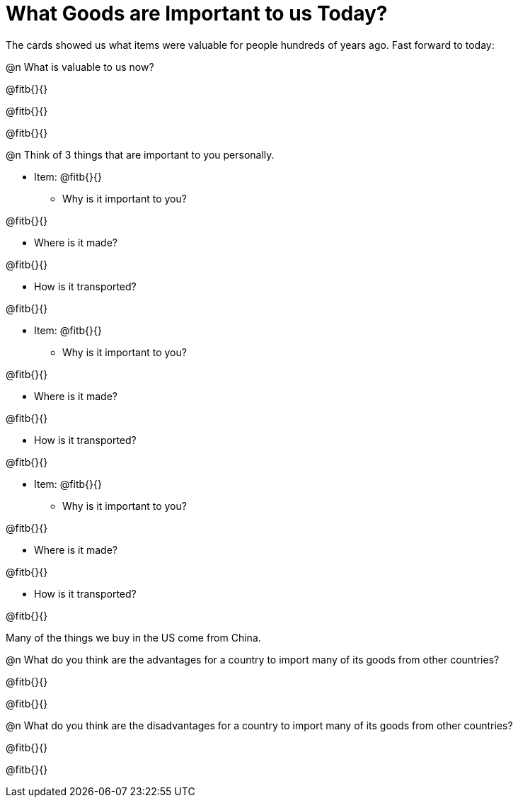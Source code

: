 = What Goods are Important to us Today?

The cards showed us what items were valuable for people hundreds of years ago. Fast forward to today: 

@n What is valuable to us now?

@fitb{}{}

@fitb{}{}

@fitb{}{}

@n Think of 3 things that are important to you personally.

* Item: @fitb{}{}

** Why is it important to you?

@fitb{}{}

** Where is it made?

@fitb{}{}

** How is it transported?

@fitb{}{}

* Item: @fitb{}{}

** Why is it important to you?

@fitb{}{}

** Where is it made?

@fitb{}{}

** How is it transported?

@fitb{}{}

* Item: @fitb{}{}

** Why is it important to you?

@fitb{}{}

** Where is it made?

@fitb{}{}

** How is it transported?

@fitb{}{}


Many of the things we buy in the US come from China. 

@n What do you think are the advantages for a country to import many of its goods from other countries?

@fitb{}{}

@fitb{}{}

@n What do you think are the disadvantages for a country to import many of its goods from other countries?

@fitb{}{}

@fitb{}{}





